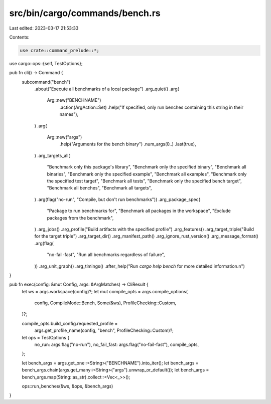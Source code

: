 src/bin/cargo/commands/bench.rs
===============================

Last edited: 2023-03-17 21:53:33

Contents:

.. code-block:: rs

    use crate::command_prelude::*;
use cargo::ops::{self, TestOptions};

pub fn cli() -> Command {
    subcommand("bench")
        .about("Execute all benchmarks of a local package")
        .arg_quiet()
        .arg(
            Arg::new("BENCHNAME")
                .action(ArgAction::Set)
                .help("If specified, only run benches containing this string in their names"),
        )
        .arg(
            Arg::new("args")
                .help("Arguments for the bench binary")
                .num_args(0..)
                .last(true),
        )
        .arg_targets_all(
            "Benchmark only this package's library",
            "Benchmark only the specified binary",
            "Benchmark all binaries",
            "Benchmark only the specified example",
            "Benchmark all examples",
            "Benchmark only the specified test target",
            "Benchmark all tests",
            "Benchmark only the specified bench target",
            "Benchmark all benches",
            "Benchmark all targets",
        )
        .arg(flag("no-run", "Compile, but don't run benchmarks"))
        .arg_package_spec(
            "Package to run benchmarks for",
            "Benchmark all packages in the workspace",
            "Exclude packages from the benchmark",
        )
        .arg_jobs()
        .arg_profile("Build artifacts with the specified profile")
        .arg_features()
        .arg_target_triple("Build for the target triple")
        .arg_target_dir()
        .arg_manifest_path()
        .arg_ignore_rust_version()
        .arg_message_format()
        .arg(flag(
            "no-fail-fast",
            "Run all benchmarks regardless of failure",
        ))
        .arg_unit_graph()
        .arg_timings()
        .after_help("Run `cargo help bench` for more detailed information.\n")
}

pub fn exec(config: &mut Config, args: &ArgMatches) -> CliResult {
    let ws = args.workspace(config)?;
    let mut compile_opts = args.compile_options(
        config,
        CompileMode::Bench,
        Some(&ws),
        ProfileChecking::Custom,
    )?;

    compile_opts.build_config.requested_profile =
        args.get_profile_name(config, "bench", ProfileChecking::Custom)?;

    let ops = TestOptions {
        no_run: args.flag("no-run"),
        no_fail_fast: args.flag("no-fail-fast"),
        compile_opts,
    };

    let bench_args = args.get_one::<String>("BENCHNAME").into_iter();
    let bench_args = bench_args.chain(args.get_many::<String>("args").unwrap_or_default());
    let bench_args = bench_args.map(String::as_str).collect::<Vec<_>>();

    ops::run_benches(&ws, &ops, &bench_args)
}


